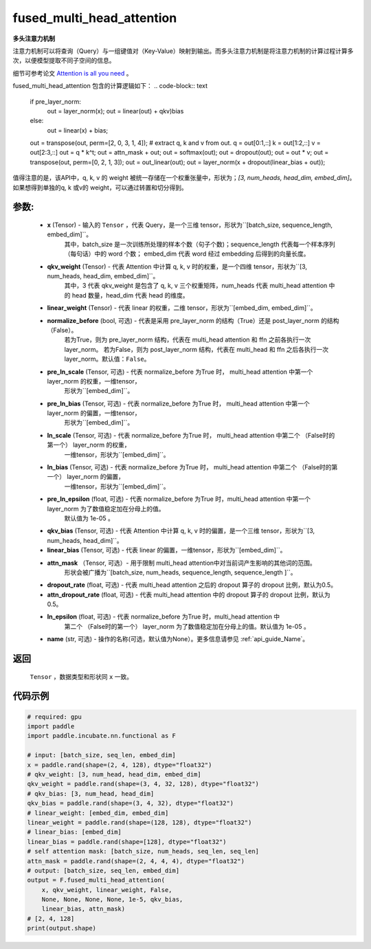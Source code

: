 .. _cn_api_incubate_nn_cn_fused_multi_head_attention:

fused_multi_head_attention
-------------------------------

.. py:function:: paddle.incubate.nn.functional.fused_multi_head_attention(x,
                                                                qkv_weight,
                                                                linear_weight,
                                                                pre_layer_norm=False,
                                                                pre_ln_scale=None,
                                                                pre_ln_bias=None,
                                                                ln_scale=None,
                                                                ln_bias=None,
                                                                pre_ln_epsilon=1e-05,
                                                                qkv_bias=None,
                                                                linear_bias=None,
                                                                attn_mask=None,
                                                                dropout_rate=0.5,
                                                                attn_dropout_rate=0.5,
                                                                ln_epsilon=1e-05,
                                                                name=None)

**多头注意力机制**

注意力机制可以将查询（Query）与一组键值对（Key-Value）映射到输出。而多头注意力机制是将注意力机制的计算过程计算多次，以便模型提取不同子空间的信息。

细节可参考论文 `Attention is all you need <https://arxiv.org/pdf/1706.03762.pdf>`_ 。

fused_multi_head_attention 包含的计算逻辑如下：
.. code-block:: text
    if pre_layer_norm:
    	out = layer_norm(x);
        out = linear(out) + qkv)bias
    else:
	out = linear(x) + bias;
    out = transpose(out, perm=[2, 0, 3, 1, 4]);
    # extract q, k and v from out.
    q = out[0:1,::]
    k = out[1:2,::]
    v = out[2:3,::]
    out = q * k^t;
    out = attn_mask + out;
    out = softmax(out);
    out = dropout(out);
    out = out * v;
    out = transpose(out, perm=[0, 2, 1, 3]);
    out = out_linear(out);
    out = layer_norm(x + dropout(linear_bias + out));

值得注意的是，该API中，q, k, v 的 weight 被统一存储在一个权重张量中，形状为；`[3, num_heads, head_dim, embed_dim]`。
如果想得到单独的q, k 或v的 weight，可以通过转置和切分得到。

参数:
::::::::::
 - **x** (Tensor) - 输入的 ``Tensor`` ，代表 Query，是一个三维 tensor，形状为``[batch_size, sequence_length, embed_dim]``。
    其中，batch_size 是一次训练所处理的样本个数（句子个数)；sequence_length 代表每一个样本序列（每句话）中的 word 个数；
    embed_dim 代表 word 经过 embedding 后得到的向量长度。
 - **qkv_weight** (Tensor) - 代表 Attention 中计算 q, k, v 时的权重，是一个四维 tensor，形状为``[3, num_heads, head_dim, embed_dim]``。
    其中，3 代表 qkv_weight 是包含了 q, k, v 三个权重矩阵，num_heads 代表 multi_head attention 中的 head 数量，head_dim 代表 head 的维度。
 - **linear_weight** (Tensor) - 代表 linear 的权重，二维 tensor，形状为``[embed_dim, embed_dim]``。
 - **normalize_before** (bool, 可选) - 代表是采用 pre_layer_norm 的结构（True）还是 post_layer_norm 的结构（False）。
    若为True，则为 pre_layer_norm 结构，代表在 multi_head attention 和 ffn 之前各执行一次layer_norm。
    若为False，则为 post_layer_norm 结构，代表在 multi_head 和 ffn 之后各执行一次layer_norm。默认值：``False``。
 - **pre_ln_scale** (Tensor, 可选) - 代表 normalize_before 为True 时， multi_head attention 中第一个 layer_norm 的权重，一维tensor，
    形状为``[embed_dim]``。
 - **pre_ln_bias** (Tensor, 可选) - 代表 normalize_before 为True 时， multi_head attention 中第一个 layer_norm 的偏置，一维tensor，
    形状为``[embed_dim]``。
 - **ln_scale** (Tensor, 可选) - 代表 normalize_before 为True 时， multi_head attention 中第二个 （False时的第一个） layer_norm 的权重，
    一维tensor，形状为``[embed_dim]``。
 - **ln_bias** (Tensor, 可选) - 代表 normalize_before 为True 时， multi_head attention 中第二个 （False时的第一个） layer_norm 的偏置，
    一维tensor，形状为``[embed_dim]``。
 - **pre_ln_epsilon** (float, 可选) - 代表 normalize_before 为True 时，multi_head attention 中第一个 layer_norm 为了数值稳定加在分母上的值。
    默认值为 1e-05 。
 - **qkv_bias** (Tensor, 可选) - 代表 Attention 中计算 q, k, v 时的偏置，是一个三维 tensor，形状为``[3, num_heads, head_dim]``。
 - **linear_bias** (Tensor, 可选) - 代表 linear 的偏置，一维tensor，形状为``[embed_dim]``。
 - **attn_mask** （Tensor, 可选）- 用于限制 multi_head attention中对当前词产生影响的其他词的范围。
    形状会被广播为``[batch_size, num_heads, sequence_length, sequence_length ]``。
 - **dropout_rate** (float, 可选) - 代表 multi_head attention 之后的 dropout 算子的 dropout 比例，默认为0.5。
 - **attn_dropout_rate** (float, 可选) - 代表 multi_head attention 中的 dropout 算子的 dropout 比例，默认为0.5。
 - **ln_epsilon** (float, 可选) - 代表 normalize_before 为True 时，multi_head attention 中
    第二个 （False时的第一个） layer_norm 为了数值稳定加在分母上的值。默认值为 1e-05 。
 - **name** (str, 可选) - 操作的名称(可选，默认值为None）。更多信息请参见 :ref:`api_guide_Name`。

返回
::::::::::
    ``Tensor`` ，数据类型和形状同 ``x`` 一致。

代码示例
:::::::::

.. code-block:: python

    # required: gpu            
    import paddle
    import paddle.incubate.nn.functional as F

    # input: [batch_size, seq_len, embed_dim]
    x = paddle.rand(shape=(2, 4, 128), dtype="float32")
    # qkv_weight: [3, num_head, head_dim, embed_dim]
    qkv_weight = paddle.rand(shape=(3, 4, 32, 128), dtype="float32")
    # qkv_bias: [3, num_head, head_dim]
    qkv_bias = paddle.rand(shape=(3, 4, 32), dtype="float32")
    # linear_weight: [embed_dim, embed_dim]
    linear_weight = paddle.rand(shape=(128, 128), dtype="float32")
    # linear_bias: [embed_dim]
    linear_bias = paddle.rand(shape=[128], dtype="float32")
    # self attention mask: [batch_size, num_heads, seq_len, seq_len]
    attn_mask = paddle.rand(shape=(2, 4, 4, 4), dtype="float32")
    # output: [batch_size, seq_len, embed_dim]
    output = F.fused_multi_head_attention(
        x, qkv_weight, linear_weight, False,
        None, None, None, None, 1e-5, qkv_bias,
        linear_bias, attn_mask)
    # [2, 4, 128]
    print(output.shape)

